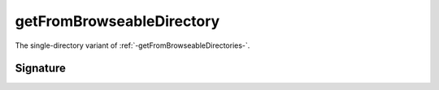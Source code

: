 .. _-getFromBrowseableDirectory-:

getFromBrowseableDirectory
==========================

The single-directory variant of :ref:`-getFromBrowseableDirectories-`.

Signature
---------

.. includecode2:: /../../akka-http/src/main/scala/akka/http/server/directives/FileAndResourceDirectives.scala
   :snippet: getFromBrowseableDirectory

